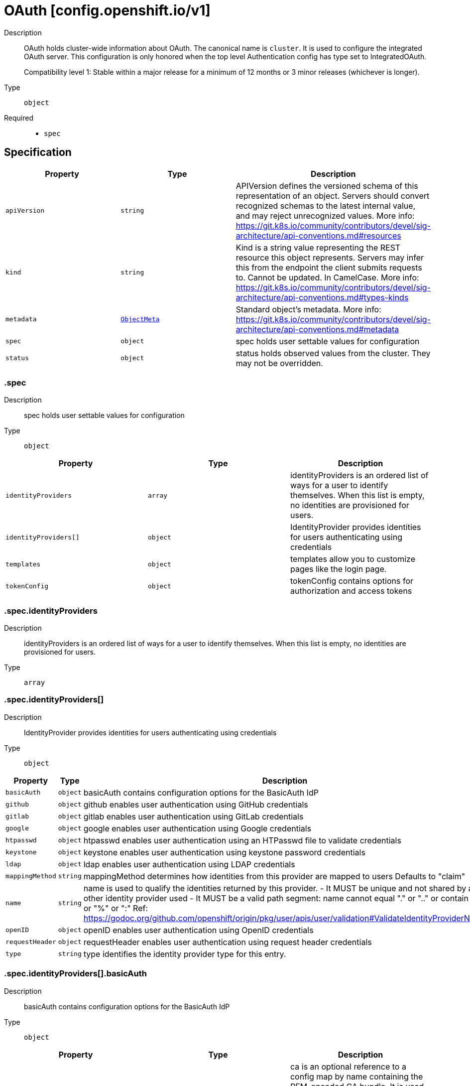 // Automatically generated by 'openshift-apidocs-gen'. Do not edit.
:_mod-docs-content-type: ASSEMBLY
[id="oauth-config-openshift-io-v1"]
= OAuth [config.openshift.io/v1]

:toc: macro
:toc-title:

toc::[]


Description::
+
--
OAuth holds cluster-wide information about OAuth.  The canonical name is `cluster`.
It is used to configure the integrated OAuth server.
This configuration is only honored when the top level Authentication config has type set to IntegratedOAuth.

Compatibility level 1: Stable within a major release for a minimum of 12 months or 3 minor releases (whichever is longer).
--

Type::
  `object`

Required::
  - `spec`


== Specification

[cols="1,1,1",options="header"]
|===
| Property | Type | Description

| `apiVersion`
| `string`
| APIVersion defines the versioned schema of this representation of an object. Servers should convert recognized schemas to the latest internal value, and may reject unrecognized values. More info: https://git.k8s.io/community/contributors/devel/sig-architecture/api-conventions.md#resources

| `kind`
| `string`
| Kind is a string value representing the REST resource this object represents. Servers may infer this from the endpoint the client submits requests to. Cannot be updated. In CamelCase. More info: https://git.k8s.io/community/contributors/devel/sig-architecture/api-conventions.md#types-kinds

| `metadata`
| xref:../objects/index.adoc#io-k8s-apimachinery-pkg-apis-meta-v1-ObjectMeta[`ObjectMeta`]
| Standard object's metadata. More info: https://git.k8s.io/community/contributors/devel/sig-architecture/api-conventions.md#metadata

| `spec`
| `object`
| spec holds user settable values for configuration

| `status`
| `object`
| status holds observed values from the cluster. They may not be overridden.

|===
=== .spec

Description::
+
--
spec holds user settable values for configuration
--

Type::
  `object`




[cols="1,1,1",options="header"]
|===
| Property | Type | Description

| `identityProviders`
| `array`
| identityProviders is an ordered list of ways for a user to identify themselves.
When this list is empty, no identities are provisioned for users.

| `identityProviders[]`
| `object`
| IdentityProvider provides identities for users authenticating using credentials

| `templates`
| `object`
| templates allow you to customize pages like the login page.

| `tokenConfig`
| `object`
| tokenConfig contains options for authorization and access tokens

|===
=== .spec.identityProviders

Description::
+
--
identityProviders is an ordered list of ways for a user to identify themselves.
When this list is empty, no identities are provisioned for users.
--

Type::
  `array`




=== .spec.identityProviders[]

Description::
+
--
IdentityProvider provides identities for users authenticating using credentials
--

Type::
  `object`




[cols="1,1,1",options="header"]
|===
| Property | Type | Description

| `basicAuth`
| `object`
| basicAuth contains configuration options for the BasicAuth IdP

| `github`
| `object`
| github enables user authentication using GitHub credentials

| `gitlab`
| `object`
| gitlab enables user authentication using GitLab credentials

| `google`
| `object`
| google enables user authentication using Google credentials

| `htpasswd`
| `object`
| htpasswd enables user authentication using an HTPasswd file to validate credentials

| `keystone`
| `object`
| keystone enables user authentication using keystone password credentials

| `ldap`
| `object`
| ldap enables user authentication using LDAP credentials

| `mappingMethod`
| `string`
| mappingMethod determines how identities from this provider are mapped to users
Defaults to "claim"

| `name`
| `string`
| name is used to qualify the identities returned by this provider.
- It MUST be unique and not shared by any other identity provider used
- It MUST be a valid path segment: name cannot equal "." or ".." or contain "/" or "%" or ":"
  Ref: https://godoc.org/github.com/openshift/origin/pkg/user/apis/user/validation#ValidateIdentityProviderName

| `openID`
| `object`
| openID enables user authentication using OpenID credentials

| `requestHeader`
| `object`
| requestHeader enables user authentication using request header credentials

| `type`
| `string`
| type identifies the identity provider type for this entry.

|===
=== .spec.identityProviders[].basicAuth

Description::
+
--
basicAuth contains configuration options for the BasicAuth IdP
--

Type::
  `object`




[cols="1,1,1",options="header"]
|===
| Property | Type | Description

| `ca`
| `object`
| ca is an optional reference to a config map by name containing the PEM-encoded CA bundle.
It is used as a trust anchor to validate the TLS certificate presented by the remote server.
The key "ca.crt" is used to locate the data.
If specified and the config map or expected key is not found, the identity provider is not honored.
If the specified ca data is not valid, the identity provider is not honored.
If empty, the default system roots are used.
The namespace for this config map is openshift-config.

| `tlsClientCert`
| `object`
| tlsClientCert is an optional reference to a secret by name that contains the
PEM-encoded TLS client certificate to present when connecting to the server.
The key "tls.crt" is used to locate the data.
If specified and the secret or expected key is not found, the identity provider is not honored.
If the specified certificate data is not valid, the identity provider is not honored.
The namespace for this secret is openshift-config.

| `tlsClientKey`
| `object`
| tlsClientKey is an optional reference to a secret by name that contains the
PEM-encoded TLS private key for the client certificate referenced in tlsClientCert.
The key "tls.key" is used to locate the data.
If specified and the secret or expected key is not found, the identity provider is not honored.
If the specified certificate data is not valid, the identity provider is not honored.
The namespace for this secret is openshift-config.

| `url`
| `string`
| url is the remote URL to connect to

|===
=== .spec.identityProviders[].basicAuth.ca

Description::
+
--
ca is an optional reference to a config map by name containing the PEM-encoded CA bundle.
It is used as a trust anchor to validate the TLS certificate presented by the remote server.
The key "ca.crt" is used to locate the data.
If specified and the config map or expected key is not found, the identity provider is not honored.
If the specified ca data is not valid, the identity provider is not honored.
If empty, the default system roots are used.
The namespace for this config map is openshift-config.
--

Type::
  `object`

Required::
  - `name`



[cols="1,1,1",options="header"]
|===
| Property | Type | Description

| `name`
| `string`
| name is the metadata.name of the referenced config map

|===
=== .spec.identityProviders[].basicAuth.tlsClientCert

Description::
+
--
tlsClientCert is an optional reference to a secret by name that contains the
PEM-encoded TLS client certificate to present when connecting to the server.
The key "tls.crt" is used to locate the data.
If specified and the secret or expected key is not found, the identity provider is not honored.
If the specified certificate data is not valid, the identity provider is not honored.
The namespace for this secret is openshift-config.
--

Type::
  `object`

Required::
  - `name`



[cols="1,1,1",options="header"]
|===
| Property | Type | Description

| `name`
| `string`
| name is the metadata.name of the referenced secret

|===
=== .spec.identityProviders[].basicAuth.tlsClientKey

Description::
+
--
tlsClientKey is an optional reference to a secret by name that contains the
PEM-encoded TLS private key for the client certificate referenced in tlsClientCert.
The key "tls.key" is used to locate the data.
If specified and the secret or expected key is not found, the identity provider is not honored.
If the specified certificate data is not valid, the identity provider is not honored.
The namespace for this secret is openshift-config.
--

Type::
  `object`

Required::
  - `name`



[cols="1,1,1",options="header"]
|===
| Property | Type | Description

| `name`
| `string`
| name is the metadata.name of the referenced secret

|===
=== .spec.identityProviders[].github

Description::
+
--
github enables user authentication using GitHub credentials
--

Type::
  `object`




[cols="1,1,1",options="header"]
|===
| Property | Type | Description

| `ca`
| `object`
| ca is an optional reference to a config map by name containing the PEM-encoded CA bundle.
It is used as a trust anchor to validate the TLS certificate presented by the remote server.
The key "ca.crt" is used to locate the data.
If specified and the config map or expected key is not found, the identity provider is not honored.
If the specified ca data is not valid, the identity provider is not honored.
If empty, the default system roots are used.
This can only be configured when hostname is set to a non-empty value.
The namespace for this config map is openshift-config.

| `clientID`
| `string`
| clientID is the oauth client ID

| `clientSecret`
| `object`
| clientSecret is a required reference to the secret by name containing the oauth client secret.
The key "clientSecret" is used to locate the data.
If the secret or expected key is not found, the identity provider is not honored.
The namespace for this secret is openshift-config.

| `hostname`
| `string`
| hostname is the optional domain (e.g. "mycompany.com") for use with a hosted instance of
GitHub Enterprise.
It must match the GitHub Enterprise settings value configured at /setup/settings#hostname.

| `organizations`
| `array (string)`
| organizations optionally restricts which organizations are allowed to log in

| `teams`
| `array (string)`
| teams optionally restricts which teams are allowed to log in. Format is <org>/<team>.

|===
=== .spec.identityProviders[].github.ca

Description::
+
--
ca is an optional reference to a config map by name containing the PEM-encoded CA bundle.
It is used as a trust anchor to validate the TLS certificate presented by the remote server.
The key "ca.crt" is used to locate the data.
If specified and the config map or expected key is not found, the identity provider is not honored.
If the specified ca data is not valid, the identity provider is not honored.
If empty, the default system roots are used.
This can only be configured when hostname is set to a non-empty value.
The namespace for this config map is openshift-config.
--

Type::
  `object`

Required::
  - `name`



[cols="1,1,1",options="header"]
|===
| Property | Type | Description

| `name`
| `string`
| name is the metadata.name of the referenced config map

|===
=== .spec.identityProviders[].github.clientSecret

Description::
+
--
clientSecret is a required reference to the secret by name containing the oauth client secret.
The key "clientSecret" is used to locate the data.
If the secret or expected key is not found, the identity provider is not honored.
The namespace for this secret is openshift-config.
--

Type::
  `object`

Required::
  - `name`



[cols="1,1,1",options="header"]
|===
| Property | Type | Description

| `name`
| `string`
| name is the metadata.name of the referenced secret

|===
=== .spec.identityProviders[].gitlab

Description::
+
--
gitlab enables user authentication using GitLab credentials
--

Type::
  `object`




[cols="1,1,1",options="header"]
|===
| Property | Type | Description

| `ca`
| `object`
| ca is an optional reference to a config map by name containing the PEM-encoded CA bundle.
It is used as a trust anchor to validate the TLS certificate presented by the remote server.
The key "ca.crt" is used to locate the data.
If specified and the config map or expected key is not found, the identity provider is not honored.
If the specified ca data is not valid, the identity provider is not honored.
If empty, the default system roots are used.
The namespace for this config map is openshift-config.

| `clientID`
| `string`
| clientID is the oauth client ID

| `clientSecret`
| `object`
| clientSecret is a required reference to the secret by name containing the oauth client secret.
The key "clientSecret" is used to locate the data.
If the secret or expected key is not found, the identity provider is not honored.
The namespace for this secret is openshift-config.

| `url`
| `string`
| url is the oauth server base URL

|===
=== .spec.identityProviders[].gitlab.ca

Description::
+
--
ca is an optional reference to a config map by name containing the PEM-encoded CA bundle.
It is used as a trust anchor to validate the TLS certificate presented by the remote server.
The key "ca.crt" is used to locate the data.
If specified and the config map or expected key is not found, the identity provider is not honored.
If the specified ca data is not valid, the identity provider is not honored.
If empty, the default system roots are used.
The namespace for this config map is openshift-config.
--

Type::
  `object`

Required::
  - `name`



[cols="1,1,1",options="header"]
|===
| Property | Type | Description

| `name`
| `string`
| name is the metadata.name of the referenced config map

|===
=== .spec.identityProviders[].gitlab.clientSecret

Description::
+
--
clientSecret is a required reference to the secret by name containing the oauth client secret.
The key "clientSecret" is used to locate the data.
If the secret or expected key is not found, the identity provider is not honored.
The namespace for this secret is openshift-config.
--

Type::
  `object`

Required::
  - `name`



[cols="1,1,1",options="header"]
|===
| Property | Type | Description

| `name`
| `string`
| name is the metadata.name of the referenced secret

|===
=== .spec.identityProviders[].google

Description::
+
--
google enables user authentication using Google credentials
--

Type::
  `object`




[cols="1,1,1",options="header"]
|===
| Property | Type | Description

| `clientID`
| `string`
| clientID is the oauth client ID

| `clientSecret`
| `object`
| clientSecret is a required reference to the secret by name containing the oauth client secret.
The key "clientSecret" is used to locate the data.
If the secret or expected key is not found, the identity provider is not honored.
The namespace for this secret is openshift-config.

| `hostedDomain`
| `string`
| hostedDomain is the optional Google App domain (e.g. "mycompany.com") to restrict logins to

|===
=== .spec.identityProviders[].google.clientSecret

Description::
+
--
clientSecret is a required reference to the secret by name containing the oauth client secret.
The key "clientSecret" is used to locate the data.
If the secret or expected key is not found, the identity provider is not honored.
The namespace for this secret is openshift-config.
--

Type::
  `object`

Required::
  - `name`



[cols="1,1,1",options="header"]
|===
| Property | Type | Description

| `name`
| `string`
| name is the metadata.name of the referenced secret

|===
=== .spec.identityProviders[].htpasswd

Description::
+
--
htpasswd enables user authentication using an HTPasswd file to validate credentials
--

Type::
  `object`




[cols="1,1,1",options="header"]
|===
| Property | Type | Description

| `fileData`
| `object`
| fileData is a required reference to a secret by name containing the data to use as the htpasswd file.
The key "htpasswd" is used to locate the data.
If the secret or expected key is not found, the identity provider is not honored.
If the specified htpasswd data is not valid, the identity provider is not honored.
The namespace for this secret is openshift-config.

|===
=== .spec.identityProviders[].htpasswd.fileData

Description::
+
--
fileData is a required reference to a secret by name containing the data to use as the htpasswd file.
The key "htpasswd" is used to locate the data.
If the secret or expected key is not found, the identity provider is not honored.
If the specified htpasswd data is not valid, the identity provider is not honored.
The namespace for this secret is openshift-config.
--

Type::
  `object`

Required::
  - `name`



[cols="1,1,1",options="header"]
|===
| Property | Type | Description

| `name`
| `string`
| name is the metadata.name of the referenced secret

|===
=== .spec.identityProviders[].keystone

Description::
+
--
keystone enables user authentication using keystone password credentials
--

Type::
  `object`




[cols="1,1,1",options="header"]
|===
| Property | Type | Description

| `ca`
| `object`
| ca is an optional reference to a config map by name containing the PEM-encoded CA bundle.
It is used as a trust anchor to validate the TLS certificate presented by the remote server.
The key "ca.crt" is used to locate the data.
If specified and the config map or expected key is not found, the identity provider is not honored.
If the specified ca data is not valid, the identity provider is not honored.
If empty, the default system roots are used.
The namespace for this config map is openshift-config.

| `domainName`
| `string`
| domainName is required for keystone v3

| `tlsClientCert`
| `object`
| tlsClientCert is an optional reference to a secret by name that contains the
PEM-encoded TLS client certificate to present when connecting to the server.
The key "tls.crt" is used to locate the data.
If specified and the secret or expected key is not found, the identity provider is not honored.
If the specified certificate data is not valid, the identity provider is not honored.
The namespace for this secret is openshift-config.

| `tlsClientKey`
| `object`
| tlsClientKey is an optional reference to a secret by name that contains the
PEM-encoded TLS private key for the client certificate referenced in tlsClientCert.
The key "tls.key" is used to locate the data.
If specified and the secret or expected key is not found, the identity provider is not honored.
If the specified certificate data is not valid, the identity provider is not honored.
The namespace for this secret is openshift-config.

| `url`
| `string`
| url is the remote URL to connect to

|===
=== .spec.identityProviders[].keystone.ca

Description::
+
--
ca is an optional reference to a config map by name containing the PEM-encoded CA bundle.
It is used as a trust anchor to validate the TLS certificate presented by the remote server.
The key "ca.crt" is used to locate the data.
If specified and the config map or expected key is not found, the identity provider is not honored.
If the specified ca data is not valid, the identity provider is not honored.
If empty, the default system roots are used.
The namespace for this config map is openshift-config.
--

Type::
  `object`

Required::
  - `name`



[cols="1,1,1",options="header"]
|===
| Property | Type | Description

| `name`
| `string`
| name is the metadata.name of the referenced config map

|===
=== .spec.identityProviders[].keystone.tlsClientCert

Description::
+
--
tlsClientCert is an optional reference to a secret by name that contains the
PEM-encoded TLS client certificate to present when connecting to the server.
The key "tls.crt" is used to locate the data.
If specified and the secret or expected key is not found, the identity provider is not honored.
If the specified certificate data is not valid, the identity provider is not honored.
The namespace for this secret is openshift-config.
--

Type::
  `object`

Required::
  - `name`



[cols="1,1,1",options="header"]
|===
| Property | Type | Description

| `name`
| `string`
| name is the metadata.name of the referenced secret

|===
=== .spec.identityProviders[].keystone.tlsClientKey

Description::
+
--
tlsClientKey is an optional reference to a secret by name that contains the
PEM-encoded TLS private key for the client certificate referenced in tlsClientCert.
The key "tls.key" is used to locate the data.
If specified and the secret or expected key is not found, the identity provider is not honored.
If the specified certificate data is not valid, the identity provider is not honored.
The namespace for this secret is openshift-config.
--

Type::
  `object`

Required::
  - `name`



[cols="1,1,1",options="header"]
|===
| Property | Type | Description

| `name`
| `string`
| name is the metadata.name of the referenced secret

|===
=== .spec.identityProviders[].ldap

Description::
+
--
ldap enables user authentication using LDAP credentials
--

Type::
  `object`




[cols="1,1,1",options="header"]
|===
| Property | Type | Description

| `attributes`
| `object`
| attributes maps LDAP attributes to identities

| `bindDN`
| `string`
| bindDN is an optional DN to bind with during the search phase.

| `bindPassword`
| `object`
| bindPassword is an optional reference to a secret by name
containing a password to bind with during the search phase.
The key "bindPassword" is used to locate the data.
If specified and the secret or expected key is not found, the identity provider is not honored.
The namespace for this secret is openshift-config.

| `ca`
| `object`
| ca is an optional reference to a config map by name containing the PEM-encoded CA bundle.
It is used as a trust anchor to validate the TLS certificate presented by the remote server.
The key "ca.crt" is used to locate the data.
If specified and the config map or expected key is not found, the identity provider is not honored.
If the specified ca data is not valid, the identity provider is not honored.
If empty, the default system roots are used.
The namespace for this config map is openshift-config.

| `insecure`
| `boolean`
| insecure, if true, indicates the connection should not use TLS
WARNING: Should not be set to `true` with the URL scheme "ldaps://" as "ldaps://" URLs always
         attempt to connect using TLS, even when `insecure` is set to `true`
When `true`, "ldap://" URLS connect insecurely. When `false`, "ldap://" URLs are upgraded to
a TLS connection using StartTLS as specified in https://tools.ietf.org/html/rfc2830.

| `url`
| `string`
| url is an RFC 2255 URL which specifies the LDAP search parameters to use.
The syntax of the URL is:
ldap://host:port/basedn?attribute?scope?filter

|===
=== .spec.identityProviders[].ldap.attributes

Description::
+
--
attributes maps LDAP attributes to identities
--

Type::
  `object`




[cols="1,1,1",options="header"]
|===
| Property | Type | Description

| `email`
| `array (string)`
| email is the list of attributes whose values should be used as the email address. Optional.
If unspecified, no email is set for the identity

| `id`
| `array (string)`
| id is the list of attributes whose values should be used as the user ID. Required.
First non-empty attribute is used. At least one attribute is required. If none of the listed
attribute have a value, authentication fails.
LDAP standard identity attribute is "dn"

| `name`
| `array (string)`
| name is the list of attributes whose values should be used as the display name. Optional.
If unspecified, no display name is set for the identity
LDAP standard display name attribute is "cn"

| `preferredUsername`
| `array (string)`
| preferredUsername is the list of attributes whose values should be used as the preferred username.
LDAP standard login attribute is "uid"

|===
=== .spec.identityProviders[].ldap.bindPassword

Description::
+
--
bindPassword is an optional reference to a secret by name
containing a password to bind with during the search phase.
The key "bindPassword" is used to locate the data.
If specified and the secret or expected key is not found, the identity provider is not honored.
The namespace for this secret is openshift-config.
--

Type::
  `object`

Required::
  - `name`



[cols="1,1,1",options="header"]
|===
| Property | Type | Description

| `name`
| `string`
| name is the metadata.name of the referenced secret

|===
=== .spec.identityProviders[].ldap.ca

Description::
+
--
ca is an optional reference to a config map by name containing the PEM-encoded CA bundle.
It is used as a trust anchor to validate the TLS certificate presented by the remote server.
The key "ca.crt" is used to locate the data.
If specified and the config map or expected key is not found, the identity provider is not honored.
If the specified ca data is not valid, the identity provider is not honored.
If empty, the default system roots are used.
The namespace for this config map is openshift-config.
--

Type::
  `object`

Required::
  - `name`



[cols="1,1,1",options="header"]
|===
| Property | Type | Description

| `name`
| `string`
| name is the metadata.name of the referenced config map

|===
=== .spec.identityProviders[].openID

Description::
+
--
openID enables user authentication using OpenID credentials
--

Type::
  `object`




[cols="1,1,1",options="header"]
|===
| Property | Type | Description

| `ca`
| `object`
| ca is an optional reference to a config map by name containing the PEM-encoded CA bundle.
It is used as a trust anchor to validate the TLS certificate presented by the remote server.
The key "ca.crt" is used to locate the data.
If specified and the config map or expected key is not found, the identity provider is not honored.
If the specified ca data is not valid, the identity provider is not honored.
If empty, the default system roots are used.
The namespace for this config map is openshift-config.

| `claims`
| `object`
| claims mappings

| `clientID`
| `string`
| clientID is the oauth client ID

| `clientSecret`
| `object`
| clientSecret is a required reference to the secret by name containing the oauth client secret.
The key "clientSecret" is used to locate the data.
If the secret or expected key is not found, the identity provider is not honored.
The namespace for this secret is openshift-config.

| `extraAuthorizeParameters`
| `object (string)`
| extraAuthorizeParameters are any custom parameters to add to the authorize request.

| `extraScopes`
| `array (string)`
| extraScopes are any scopes to request in addition to the standard "openid" scope.

| `issuer`
| `string`
| issuer is the URL that the OpenID Provider asserts as its Issuer Identifier.
It must use the https scheme with no query or fragment component.

|===
=== .spec.identityProviders[].openID.ca

Description::
+
--
ca is an optional reference to a config map by name containing the PEM-encoded CA bundle.
It is used as a trust anchor to validate the TLS certificate presented by the remote server.
The key "ca.crt" is used to locate the data.
If specified and the config map or expected key is not found, the identity provider is not honored.
If the specified ca data is not valid, the identity provider is not honored.
If empty, the default system roots are used.
The namespace for this config map is openshift-config.
--

Type::
  `object`

Required::
  - `name`



[cols="1,1,1",options="header"]
|===
| Property | Type | Description

| `name`
| `string`
| name is the metadata.name of the referenced config map

|===
=== .spec.identityProviders[].openID.claims

Description::
+
--
claims mappings
--

Type::
  `object`




[cols="1,1,1",options="header"]
|===
| Property | Type | Description

| `email`
| `array (string)`
| email is the list of claims whose values should be used as the email address. Optional.
If unspecified, no email is set for the identity

| `groups`
| `array (string)`
| groups is the list of claims value of which should be used to synchronize groups
from the OIDC provider to OpenShift for the user.
If multiple claims are specified, the first one with a non-empty value is used.

| `name`
| `array (string)`
| name is the list of claims whose values should be used as the display name. Optional.
If unspecified, no display name is set for the identity

| `preferredUsername`
| `array (string)`
| preferredUsername is the list of claims whose values should be used as the preferred username.
If unspecified, the preferred username is determined from the value of the sub claim

|===
=== .spec.identityProviders[].openID.clientSecret

Description::
+
--
clientSecret is a required reference to the secret by name containing the oauth client secret.
The key "clientSecret" is used to locate the data.
If the secret or expected key is not found, the identity provider is not honored.
The namespace for this secret is openshift-config.
--

Type::
  `object`

Required::
  - `name`



[cols="1,1,1",options="header"]
|===
| Property | Type | Description

| `name`
| `string`
| name is the metadata.name of the referenced secret

|===
=== .spec.identityProviders[].requestHeader

Description::
+
--
requestHeader enables user authentication using request header credentials
--

Type::
  `object`




[cols="1,1,1",options="header"]
|===
| Property | Type | Description

| `ca`
| `object`
| ca is a required reference to a config map by name containing the PEM-encoded CA bundle.
It is used as a trust anchor to validate the TLS certificate presented by the remote server.
Specifically, it allows verification of incoming requests to prevent header spoofing.
The key "ca.crt" is used to locate the data.
If the config map or expected key is not found, the identity provider is not honored.
If the specified ca data is not valid, the identity provider is not honored.
The namespace for this config map is openshift-config.

| `challengeURL`
| `string`
| challengeURL is a URL to redirect unauthenticated /authorize requests to
Unauthenticated requests from OAuth clients which expect WWW-Authenticate challenges will be
redirected here.
${url} is replaced with the current URL, escaped to be safe in a query parameter
  https://www.example.com/sso-login?then=${url}
${query} is replaced with the current query string
  https://www.example.com/auth-proxy/oauth/authorize?${query}
Required when challenge is set to true.

| `clientCommonNames`
| `array (string)`
| clientCommonNames is an optional list of common names to require a match from. If empty, any
client certificate validated against the clientCA bundle is considered authoritative.

| `emailHeaders`
| `array (string)`
| emailHeaders is the set of headers to check for the email address

| `headers`
| `array (string)`
| headers is the set of headers to check for identity information

| `loginURL`
| `string`
| loginURL is a URL to redirect unauthenticated /authorize requests to
Unauthenticated requests from OAuth clients which expect interactive logins will be redirected here
${url} is replaced with the current URL, escaped to be safe in a query parameter
  https://www.example.com/sso-login?then=${url}
${query} is replaced with the current query string
  https://www.example.com/auth-proxy/oauth/authorize?${query}
Required when login is set to true.

| `nameHeaders`
| `array (string)`
| nameHeaders is the set of headers to check for the display name

| `preferredUsernameHeaders`
| `array (string)`
| preferredUsernameHeaders is the set of headers to check for the preferred username

|===
=== .spec.identityProviders[].requestHeader.ca

Description::
+
--
ca is a required reference to a config map by name containing the PEM-encoded CA bundle.
It is used as a trust anchor to validate the TLS certificate presented by the remote server.
Specifically, it allows verification of incoming requests to prevent header spoofing.
The key "ca.crt" is used to locate the data.
If the config map or expected key is not found, the identity provider is not honored.
If the specified ca data is not valid, the identity provider is not honored.
The namespace for this config map is openshift-config.
--

Type::
  `object`

Required::
  - `name`



[cols="1,1,1",options="header"]
|===
| Property | Type | Description

| `name`
| `string`
| name is the metadata.name of the referenced config map

|===
=== .spec.templates

Description::
+
--
templates allow you to customize pages like the login page.
--

Type::
  `object`




[cols="1,1,1",options="header"]
|===
| Property | Type | Description

| `error`
| `object`
| error is the name of a secret that specifies a go template to use to render error pages
during the authentication or grant flow.
The key "errors.html" is used to locate the template data.
If specified and the secret or expected key is not found, the default error page is used.
If the specified template is not valid, the default error page is used.
If unspecified, the default error page is used.
The namespace for this secret is openshift-config.

| `login`
| `object`
| login is the name of a secret that specifies a go template to use to render the login page.
The key "login.html" is used to locate the template data.
If specified and the secret or expected key is not found, the default login page is used.
If the specified template is not valid, the default login page is used.
If unspecified, the default login page is used.
The namespace for this secret is openshift-config.

| `providerSelection`
| `object`
| providerSelection is the name of a secret that specifies a go template to use to render
the provider selection page.
The key "providers.html" is used to locate the template data.
If specified and the secret or expected key is not found, the default provider selection page is used.
If the specified template is not valid, the default provider selection page is used.
If unspecified, the default provider selection page is used.
The namespace for this secret is openshift-config.

|===
=== .spec.templates.error

Description::
+
--
error is the name of a secret that specifies a go template to use to render error pages
during the authentication or grant flow.
The key "errors.html" is used to locate the template data.
If specified and the secret or expected key is not found, the default error page is used.
If the specified template is not valid, the default error page is used.
If unspecified, the default error page is used.
The namespace for this secret is openshift-config.
--

Type::
  `object`

Required::
  - `name`



[cols="1,1,1",options="header"]
|===
| Property | Type | Description

| `name`
| `string`
| name is the metadata.name of the referenced secret

|===
=== .spec.templates.login

Description::
+
--
login is the name of a secret that specifies a go template to use to render the login page.
The key "login.html" is used to locate the template data.
If specified and the secret or expected key is not found, the default login page is used.
If the specified template is not valid, the default login page is used.
If unspecified, the default login page is used.
The namespace for this secret is openshift-config.
--

Type::
  `object`

Required::
  - `name`



[cols="1,1,1",options="header"]
|===
| Property | Type | Description

| `name`
| `string`
| name is the metadata.name of the referenced secret

|===
=== .spec.templates.providerSelection

Description::
+
--
providerSelection is the name of a secret that specifies a go template to use to render
the provider selection page.
The key "providers.html" is used to locate the template data.
If specified and the secret or expected key is not found, the default provider selection page is used.
If the specified template is not valid, the default provider selection page is used.
If unspecified, the default provider selection page is used.
The namespace for this secret is openshift-config.
--

Type::
  `object`

Required::
  - `name`



[cols="1,1,1",options="header"]
|===
| Property | Type | Description

| `name`
| `string`
| name is the metadata.name of the referenced secret

|===
=== .spec.tokenConfig

Description::
+
--
tokenConfig contains options for authorization and access tokens
--

Type::
  `object`




[cols="1,1,1",options="header"]
|===
| Property | Type | Description

| `accessTokenInactivityTimeout`
| `string`
| accessTokenInactivityTimeout defines the token inactivity timeout
for tokens granted by any client.
The value represents the maximum amount of time that can occur between
consecutive uses of the token. Tokens become invalid if they are not
used within this temporal window. The user will need to acquire a new
token to regain access once a token times out. Takes valid time
duration string such as "5m", "1.5h" or "2h45m". The minimum allowed
value for duration is 300s (5 minutes). If the timeout is configured
per client, then that value takes precedence. If the timeout value is
not specified and the client does not override the value, then tokens
are valid until their lifetime.

WARNING: existing tokens' timeout will not be affected (lowered) by changing this value

| `accessTokenInactivityTimeoutSeconds`
| `integer`
| accessTokenInactivityTimeoutSeconds - DEPRECATED: setting this field has no effect.

| `accessTokenMaxAgeSeconds`
| `integer`
| accessTokenMaxAgeSeconds defines the maximum age of access tokens

|===
=== .status

Description::
+
--
status holds observed values from the cluster. They may not be overridden.
--

Type::
  `object`





== API endpoints

The following API endpoints are available:

* `/apis/config.openshift.io/v1/oauths`
- `DELETE`: delete collection of OAuth
- `GET`: list objects of kind OAuth
- `POST`: create an OAuth
* `/apis/config.openshift.io/v1/oauths/{name}`
- `DELETE`: delete an OAuth
- `GET`: read the specified OAuth
- `PATCH`: partially update the specified OAuth
- `PUT`: replace the specified OAuth
* `/apis/config.openshift.io/v1/oauths/{name}/status`
- `GET`: read status of the specified OAuth
- `PATCH`: partially update status of the specified OAuth
- `PUT`: replace status of the specified OAuth


=== /apis/config.openshift.io/v1/oauths



HTTP method::
  `DELETE`

Description::
  delete collection of OAuth




.HTTP responses
[cols="1,1",options="header"]
|===
| HTTP code | Reponse body
| 200 - OK
| xref:../objects/index.adoc#io-k8s-apimachinery-pkg-apis-meta-v1-Status[`Status`] schema
| 401 - Unauthorized
| Empty
|===

HTTP method::
  `GET`

Description::
  list objects of kind OAuth




.HTTP responses
[cols="1,1",options="header"]
|===
| HTTP code | Reponse body
| 200 - OK
| xref:../objects/index.adoc#io-openshift-config-v1-OAuthList[`OAuthList`] schema
| 401 - Unauthorized
| Empty
|===

HTTP method::
  `POST`

Description::
  create an OAuth


.Query parameters
[cols="1,1,2",options="header"]
|===
| Parameter | Type | Description
| `dryRun`
| `string`
| When present, indicates that modifications should not be persisted. An invalid or unrecognized dryRun directive will result in an error response and no further processing of the request. Valid values are: - All: all dry run stages will be processed
| `fieldValidation`
| `string`
| fieldValidation instructs the server on how to handle objects in the request (POST/PUT/PATCH) containing unknown or duplicate fields. Valid values are: - Ignore: This will ignore any unknown fields that are silently dropped from the object, and will ignore all but the last duplicate field that the decoder encounters. This is the default behavior prior to v1.23. - Warn: This will send a warning via the standard warning response header for each unknown field that is dropped from the object, and for each duplicate field that is encountered. The request will still succeed if there are no other errors, and will only persist the last of any duplicate fields. This is the default in v1.23+ - Strict: This will fail the request with a BadRequest error if any unknown fields would be dropped from the object, or if any duplicate fields are present. The error returned from the server will contain all unknown and duplicate fields encountered.
|===

.Body parameters
[cols="1,1,2",options="header"]
|===
| Parameter | Type | Description
| `body`
| xref:../config_apis/oauth-config-openshift-io-v1.adoc#oauth-config-openshift-io-v1[`OAuth`] schema
| 
|===

.HTTP responses
[cols="1,1",options="header"]
|===
| HTTP code | Reponse body
| 200 - OK
| xref:../config_apis/oauth-config-openshift-io-v1.adoc#oauth-config-openshift-io-v1[`OAuth`] schema
| 201 - Created
| xref:../config_apis/oauth-config-openshift-io-v1.adoc#oauth-config-openshift-io-v1[`OAuth`] schema
| 202 - Accepted
| xref:../config_apis/oauth-config-openshift-io-v1.adoc#oauth-config-openshift-io-v1[`OAuth`] schema
| 401 - Unauthorized
| Empty
|===


=== /apis/config.openshift.io/v1/oauths/{name}

.Global path parameters
[cols="1,1,2",options="header"]
|===
| Parameter | Type | Description
| `name`
| `string`
| name of the OAuth
|===


HTTP method::
  `DELETE`

Description::
  delete an OAuth


.Query parameters
[cols="1,1,2",options="header"]
|===
| Parameter | Type | Description
| `dryRun`
| `string`
| When present, indicates that modifications should not be persisted. An invalid or unrecognized dryRun directive will result in an error response and no further processing of the request. Valid values are: - All: all dry run stages will be processed
|===


.HTTP responses
[cols="1,1",options="header"]
|===
| HTTP code | Reponse body
| 200 - OK
| xref:../objects/index.adoc#io-k8s-apimachinery-pkg-apis-meta-v1-Status[`Status`] schema
| 202 - Accepted
| xref:../objects/index.adoc#io-k8s-apimachinery-pkg-apis-meta-v1-Status[`Status`] schema
| 401 - Unauthorized
| Empty
|===

HTTP method::
  `GET`

Description::
  read the specified OAuth




.HTTP responses
[cols="1,1",options="header"]
|===
| HTTP code | Reponse body
| 200 - OK
| xref:../config_apis/oauth-config-openshift-io-v1.adoc#oauth-config-openshift-io-v1[`OAuth`] schema
| 401 - Unauthorized
| Empty
|===

HTTP method::
  `PATCH`

Description::
  partially update the specified OAuth


.Query parameters
[cols="1,1,2",options="header"]
|===
| Parameter | Type | Description
| `dryRun`
| `string`
| When present, indicates that modifications should not be persisted. An invalid or unrecognized dryRun directive will result in an error response and no further processing of the request. Valid values are: - All: all dry run stages will be processed
| `fieldValidation`
| `string`
| fieldValidation instructs the server on how to handle objects in the request (POST/PUT/PATCH) containing unknown or duplicate fields. Valid values are: - Ignore: This will ignore any unknown fields that are silently dropped from the object, and will ignore all but the last duplicate field that the decoder encounters. This is the default behavior prior to v1.23. - Warn: This will send a warning via the standard warning response header for each unknown field that is dropped from the object, and for each duplicate field that is encountered. The request will still succeed if there are no other errors, and will only persist the last of any duplicate fields. This is the default in v1.23+ - Strict: This will fail the request with a BadRequest error if any unknown fields would be dropped from the object, or if any duplicate fields are present. The error returned from the server will contain all unknown and duplicate fields encountered.
|===


.HTTP responses
[cols="1,1",options="header"]
|===
| HTTP code | Reponse body
| 200 - OK
| xref:../config_apis/oauth-config-openshift-io-v1.adoc#oauth-config-openshift-io-v1[`OAuth`] schema
| 401 - Unauthorized
| Empty
|===

HTTP method::
  `PUT`

Description::
  replace the specified OAuth


.Query parameters
[cols="1,1,2",options="header"]
|===
| Parameter | Type | Description
| `dryRun`
| `string`
| When present, indicates that modifications should not be persisted. An invalid or unrecognized dryRun directive will result in an error response and no further processing of the request. Valid values are: - All: all dry run stages will be processed
| `fieldValidation`
| `string`
| fieldValidation instructs the server on how to handle objects in the request (POST/PUT/PATCH) containing unknown or duplicate fields. Valid values are: - Ignore: This will ignore any unknown fields that are silently dropped from the object, and will ignore all but the last duplicate field that the decoder encounters. This is the default behavior prior to v1.23. - Warn: This will send a warning via the standard warning response header for each unknown field that is dropped from the object, and for each duplicate field that is encountered. The request will still succeed if there are no other errors, and will only persist the last of any duplicate fields. This is the default in v1.23+ - Strict: This will fail the request with a BadRequest error if any unknown fields would be dropped from the object, or if any duplicate fields are present. The error returned from the server will contain all unknown and duplicate fields encountered.
|===

.Body parameters
[cols="1,1,2",options="header"]
|===
| Parameter | Type | Description
| `body`
| xref:../config_apis/oauth-config-openshift-io-v1.adoc#oauth-config-openshift-io-v1[`OAuth`] schema
| 
|===

.HTTP responses
[cols="1,1",options="header"]
|===
| HTTP code | Reponse body
| 200 - OK
| xref:../config_apis/oauth-config-openshift-io-v1.adoc#oauth-config-openshift-io-v1[`OAuth`] schema
| 201 - Created
| xref:../config_apis/oauth-config-openshift-io-v1.adoc#oauth-config-openshift-io-v1[`OAuth`] schema
| 401 - Unauthorized
| Empty
|===


=== /apis/config.openshift.io/v1/oauths/{name}/status

.Global path parameters
[cols="1,1,2",options="header"]
|===
| Parameter | Type | Description
| `name`
| `string`
| name of the OAuth
|===


HTTP method::
  `GET`

Description::
  read status of the specified OAuth




.HTTP responses
[cols="1,1",options="header"]
|===
| HTTP code | Reponse body
| 200 - OK
| xref:../config_apis/oauth-config-openshift-io-v1.adoc#oauth-config-openshift-io-v1[`OAuth`] schema
| 401 - Unauthorized
| Empty
|===

HTTP method::
  `PATCH`

Description::
  partially update status of the specified OAuth


.Query parameters
[cols="1,1,2",options="header"]
|===
| Parameter | Type | Description
| `dryRun`
| `string`
| When present, indicates that modifications should not be persisted. An invalid or unrecognized dryRun directive will result in an error response and no further processing of the request. Valid values are: - All: all dry run stages will be processed
| `fieldValidation`
| `string`
| fieldValidation instructs the server on how to handle objects in the request (POST/PUT/PATCH) containing unknown or duplicate fields. Valid values are: - Ignore: This will ignore any unknown fields that are silently dropped from the object, and will ignore all but the last duplicate field that the decoder encounters. This is the default behavior prior to v1.23. - Warn: This will send a warning via the standard warning response header for each unknown field that is dropped from the object, and for each duplicate field that is encountered. The request will still succeed if there are no other errors, and will only persist the last of any duplicate fields. This is the default in v1.23+ - Strict: This will fail the request with a BadRequest error if any unknown fields would be dropped from the object, or if any duplicate fields are present. The error returned from the server will contain all unknown and duplicate fields encountered.
|===


.HTTP responses
[cols="1,1",options="header"]
|===
| HTTP code | Reponse body
| 200 - OK
| xref:../config_apis/oauth-config-openshift-io-v1.adoc#oauth-config-openshift-io-v1[`OAuth`] schema
| 401 - Unauthorized
| Empty
|===

HTTP method::
  `PUT`

Description::
  replace status of the specified OAuth


.Query parameters
[cols="1,1,2",options="header"]
|===
| Parameter | Type | Description
| `dryRun`
| `string`
| When present, indicates that modifications should not be persisted. An invalid or unrecognized dryRun directive will result in an error response and no further processing of the request. Valid values are: - All: all dry run stages will be processed
| `fieldValidation`
| `string`
| fieldValidation instructs the server on how to handle objects in the request (POST/PUT/PATCH) containing unknown or duplicate fields. Valid values are: - Ignore: This will ignore any unknown fields that are silently dropped from the object, and will ignore all but the last duplicate field that the decoder encounters. This is the default behavior prior to v1.23. - Warn: This will send a warning via the standard warning response header for each unknown field that is dropped from the object, and for each duplicate field that is encountered. The request will still succeed if there are no other errors, and will only persist the last of any duplicate fields. This is the default in v1.23+ - Strict: This will fail the request with a BadRequest error if any unknown fields would be dropped from the object, or if any duplicate fields are present. The error returned from the server will contain all unknown and duplicate fields encountered.
|===

.Body parameters
[cols="1,1,2",options="header"]
|===
| Parameter | Type | Description
| `body`
| xref:../config_apis/oauth-config-openshift-io-v1.adoc#oauth-config-openshift-io-v1[`OAuth`] schema
| 
|===

.HTTP responses
[cols="1,1",options="header"]
|===
| HTTP code | Reponse body
| 200 - OK
| xref:../config_apis/oauth-config-openshift-io-v1.adoc#oauth-config-openshift-io-v1[`OAuth`] schema
| 201 - Created
| xref:../config_apis/oauth-config-openshift-io-v1.adoc#oauth-config-openshift-io-v1[`OAuth`] schema
| 401 - Unauthorized
| Empty
|===


